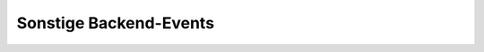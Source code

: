 Sonstige Backend-Events
=======================

.. hlist::
   :columns: 3

   * :ref:`page-content-header`

.. slyevent:: PAGE_CHECKED
  :type:    notify
  :in:      string
  :subject: der Name der aktuellen Backendseite

  benachrichtigt über die endgültig festgelegte Backend-Seite, die nun
  ausgeführt wird

.. =============================================================================

.. slyevent:: PAGE_TITLE
  :type:    filter
  :in:      string
  :out:     string
  :subject: der Seitentitel
  :params:
    page (string)  der Name der aktuellen Seite

  Über dieses Event können Listener den Seitentitel noch einmal verändern.

.. =============================================================================

.. slyevent:: PAGE_TITLE_SHOWN
  :type:    notify
  :in:      string
  :subject: die gerenderten Untermenülinks als HTML-String
  :params:
    page (string)  der Name der aktuellen Seite

  wird direkt nach ``PAGE_TITLE`` ausgeführt

.. =============================================================================

.. slyevent:: SLY_LAYOUT_NAVI
  :type:    filter
  :in:      sly_Layout_Navigation_Backend
  :out:     sly_Layout_Navigation_Backend
  :subject: die Backend-Navigation

  Über dieses Event können AddOns das Menü von Sally noch einmal verändern,
  bevor es gerendert wird.
